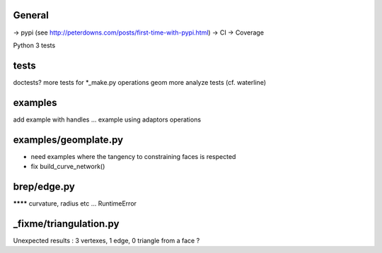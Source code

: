 
General
-------
-> pypi (see http://peterdowns.com/posts/first-time-with-pypi.html)
-> CI
-> Coverage

Python 3 tests

tests
-----
doctests?
more tests for *_make.py
operations
geom
more analyze tests (cf. waterline)

examples
--------
add example with handles ...
example using adaptors
operations

examples/geomplate.py
---------------------
- need examples where the tangency to constraining faces is respected
- fix build_curve_network()

brep/edge.py
------------
******** curvature, radius etc ... RuntimeError

_fixme/triangulation.py
-----------------------
Unexpected results :  3 vertexes, 1 edge, 0 triangle from a face ?
